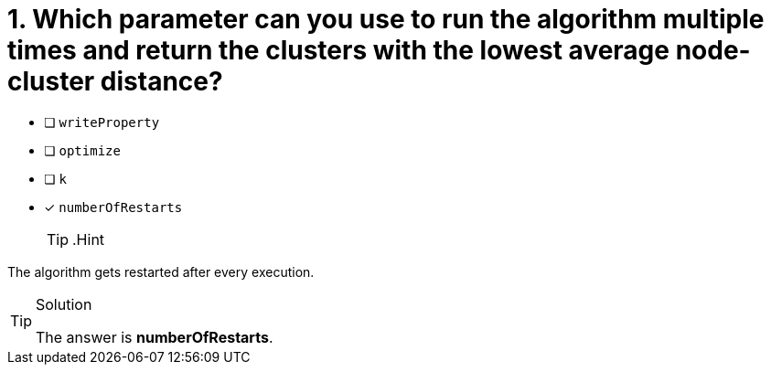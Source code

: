 [.question]
= 1. Which parameter can you use to run the algorithm multiple times and return the clusters with the lowest average node-cluster distance?

* [ ] `writeProperty`
* [ ] `optimize`
* [ ] `k`
* [x] `numberOfRestarts`
[TIP,role=hint]
.Hint
====
The algorithm gets restarted after every execution.
====

[TIP,role=solution]
.Solution
====
The answer is **numberOfRestarts**.
====